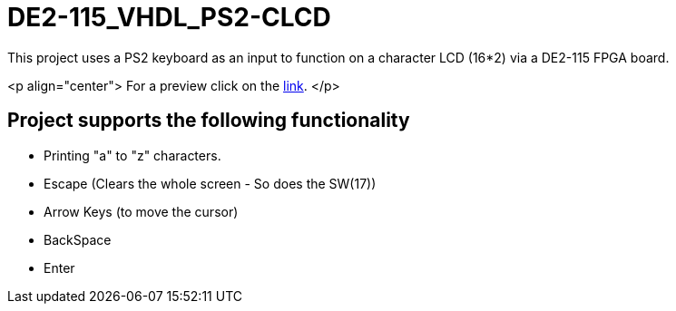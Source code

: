 = DE2-115_VHDL_PS2-CLCD =

This project uses a PS2 keyboard as an input to function on a character LCD (16*2) via a DE2-115 FPGA board.

<p align="center">
For a preview click on the https://drive.google.com/open?id=1BLSSJ9UGim1wqu26Y9sisqGEFwKzrNyV[link].
</p>
{empty} +

== Project supports the following functionality ==
* Printing "a" to "z" characters.
* Escape (Clears the whole screen - So does the SW(17))
* Arrow Keys (to move the cursor)
* BackSpace
* Enter
